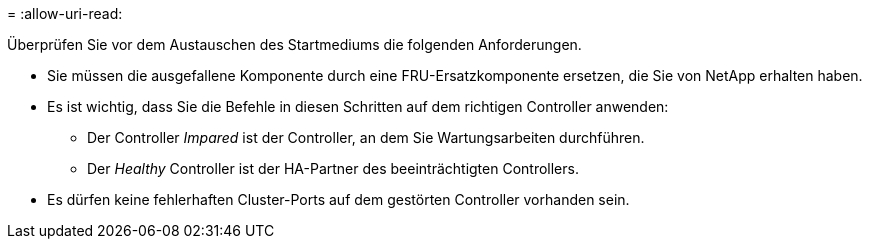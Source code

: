 = 
:allow-uri-read: 


Überprüfen Sie vor dem Austauschen des Startmediums die folgenden Anforderungen.

* Sie müssen die ausgefallene Komponente durch eine FRU-Ersatzkomponente ersetzen, die Sie von NetApp erhalten haben.
* Es ist wichtig, dass Sie die Befehle in diesen Schritten auf dem richtigen Controller anwenden:
+
** Der Controller _Impared_ ist der Controller, an dem Sie Wartungsarbeiten durchführen.
** Der _Healthy_ Controller ist der HA-Partner des beeinträchtigten Controllers.


* Es dürfen keine fehlerhaften Cluster-Ports auf dem gestörten Controller vorhanden sein.


